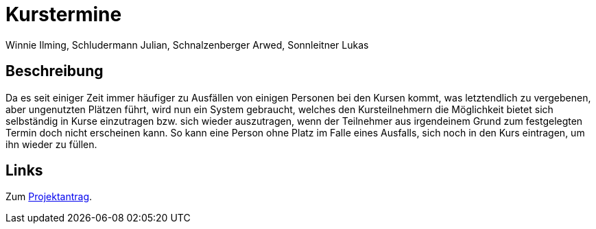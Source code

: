 = Kurstermine
Winnie Ilming, Schludermann Julian, Schnalzenberger Arwed, Sonnleitner Lukas
:description: Index
:sectanchors:
:url-repo: https://github.com/2223-3bhif-syp/02-projekte-kurstermine

== Beschreibung
Da es seit einiger Zeit immer häufiger zu Ausfällen von einigen Personen bei den Kursen kommt, was letztendlich zu
vergebenen, aber ungenutzten Plätzen führt, wird nun ein System gebraucht, welches den Kursteilnehmern die Möglichkeit
bietet sich selbständig in Kurse einzutragen bzw. sich wieder auszutragen, wenn der Teilnehmer aus irgendeinem Grund zum
festgelegten Termin doch nicht erscheinen kann. So kann eine Person ohne Platz im Falle eines Ausfalls, sich noch in den
Kurs eintragen, um ihn wieder zu füllen.

== Links
Zum xref:kurstermine.adoc[Projektantrag].